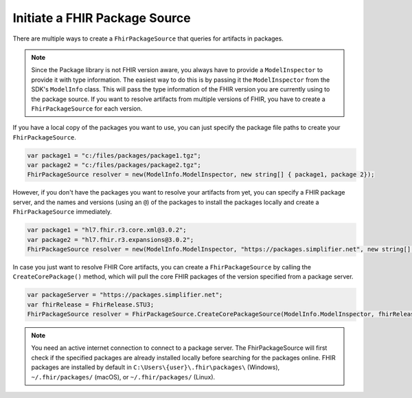 Initiate a FHIR Package Source 
------------------------------

There are multiple ways to create a ``FhirPackageSource`` that queries for artifacts in packages.

.. note::  
    Since the Package library is not FHIR version aware, you always have to provide a ``ModelInspector`` to provide it with type information. 
    The easiest way to do this is by passing it the ``ModelInspector`` from the SDK's ``ModelInfo`` class.  This will pass the type information of the FHIR version you are currently using to the package source.  
    If you want to resolve artifacts from multiple versions of FHIR, you have to create a ``FhirPackageSource`` for each version.


If you have a local copy of the packages you want to use, you can just specify the package file paths to create your ``FhirPackageSource``.

.. code:: csharp

	var package1 = "c:/files/packages/package1.tgz";
	var package2 = "c:/files/packages/package2.tgz";
	FhirPackageSource resolver = new(ModelInfo.ModelInspector, new string[] { package1, package 2});

However, if you don't have the packages you want to resolve your artifacts from yet, you can specify a FHIR package server, and the names and versions (using an ``@``) of the packages to install the packages locally and create a ``FhirPackageSource`` immediately.

.. code:: csharp
	
	var package1 = "hl7.fhir.r3.core.xml@3.0.2";
	var package2 = "hl7.fhir.r3.expansions@3.0.2";
	FhirPackageSource resolver = new(ModelInfo.ModelInspector, "https://packages.simplifier.net", new string[] { package1, package 2});

In case you just want to resolve FHIR Core artifacts, you can create a ``FhirPackageSource`` by calling the ``CreateCorePackage()`` method, which will pull the core FHIR packages of the version specified from a package server.

.. code:: csharp

	var packageServer = "https://packages.simplifier.net";
	var fhirRelease = FhirRelease.STU3;
	FhirPackageSource resolver = FhirPackageSource.CreateCorePackageSource(ModelInfo.ModelInspector, fhirRelease, packageServerUrl);


.. note:: You need an active internet connection to connect to  a package server. The FhirPackageSource will first check if the specified packages are already installed locally before searching for the packages online. FHIR packages are installed by default in ``C:\Users\{user}\.fhir\packages\`` (Windows), ``~/.fhir/packages/`` (macOS), or ``~/.fhir/packages/`` (Linux).
	
